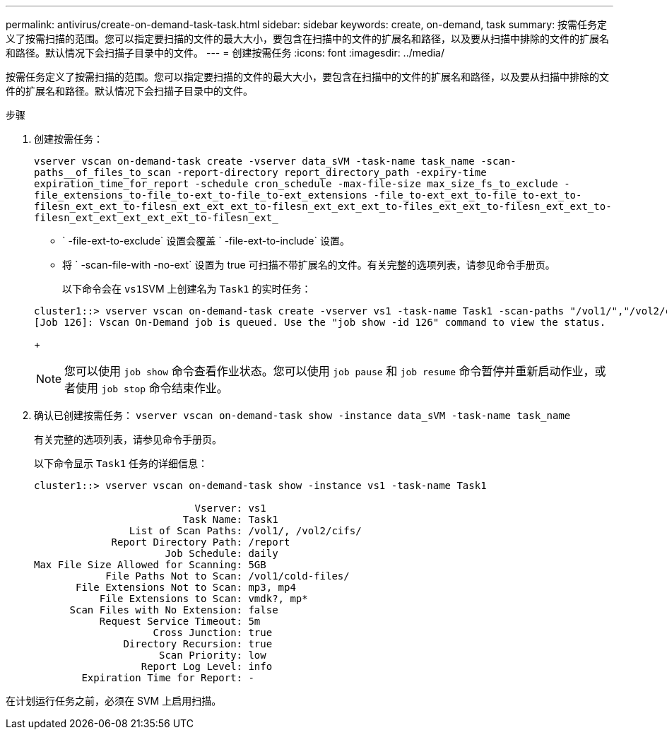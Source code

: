 ---
permalink: antivirus/create-on-demand-task-task.html 
sidebar: sidebar 
keywords: create, on-demand, task 
summary: 按需任务定义了按需扫描的范围。您可以指定要扫描的文件的最大大小，要包含在扫描中的文件的扩展名和路径，以及要从扫描中排除的文件的扩展名和路径。默认情况下会扫描子目录中的文件。 
---
= 创建按需任务
:icons: font
:imagesdir: ../media/


[role="lead"]
按需任务定义了按需扫描的范围。您可以指定要扫描的文件的最大大小，要包含在扫描中的文件的扩展名和路径，以及要从扫描中排除的文件的扩展名和路径。默认情况下会扫描子目录中的文件。

.步骤
. 创建按需任务：
+
`vserver vscan on-demand-task create -vserver data_sVM -task-name task_name -scan-paths__of_files_to_scan -report-directory report_directory_path -expiry-time expiration_time_for_report -schedule cron_schedule -max-file-size max_size_fs_to_exclude -file_extensions_to-file_to-ext_to-file_to-ext_extensions -file_to-ext_ext_to-file_to-ext_to-filesn_ext_ext_to-filesn_ext_ext_ext_to-filesn_ext_ext_ext_to-files_ext_ext_to-filesn_ext_ext_to-filesn_ext_ext_ext_ext_ext_to-filesn_ext_`

+
** ` -file-ext-to-exclude` 设置会覆盖 ` -file-ext-to-include` 设置。
** 将 ` -scan-file-with -no-ext` 设置为 true 可扫描不带扩展名的文件。有关完整的选项列表，请参见命令手册页。


+
以下命令会在 ``vs1``SVM 上创建名为 `Task1` 的实时任务：

+
[listing]
----
cluster1::> vserver vscan on-demand-task create -vserver vs1 -task-name Task1 -scan-paths "/vol1/","/vol2/cifs/" -report-directory "/report" -schedule daily -max-file-size 5GB -paths-to-exclude "/vol1/cold-files/" -file-ext-to-include "vmdk?","mp*" -file-ext-to-exclude "mp3","mp4" -scan-files-with-no-ext false
[Job 126]: Vscan On-Demand job is queued. Use the "job show -id 126" command to view the status.
----
+
[NOTE]
====
您可以使用 `job show` 命令查看作业状态。您可以使用 `job pause` 和 `job resume` 命令暂停并重新启动作业，或者使用 `job stop` 命令结束作业。

====
. 确认已创建按需任务： `vserver vscan on-demand-task show -instance data_sVM -task-name task_name`
+
有关完整的选项列表，请参见命令手册页。

+
以下命令显示 `Task1` 任务的详细信息：

+
[listing]
----
cluster1::> vserver vscan on-demand-task show -instance vs1 -task-name Task1

                           Vserver: vs1
                         Task Name: Task1
                List of Scan Paths: /vol1/, /vol2/cifs/
             Report Directory Path: /report
                      Job Schedule: daily
Max File Size Allowed for Scanning: 5GB
            File Paths Not to Scan: /vol1/cold-files/
       File Extensions Not to Scan: mp3, mp4
           File Extensions to Scan: vmdk?, mp*
      Scan Files with No Extension: false
           Request Service Timeout: 5m
                    Cross Junction: true
               Directory Recursion: true
                     Scan Priority: low
                  Report Log Level: info
        Expiration Time for Report: -
----


在计划运行任务之前，必须在 SVM 上启用扫描。
